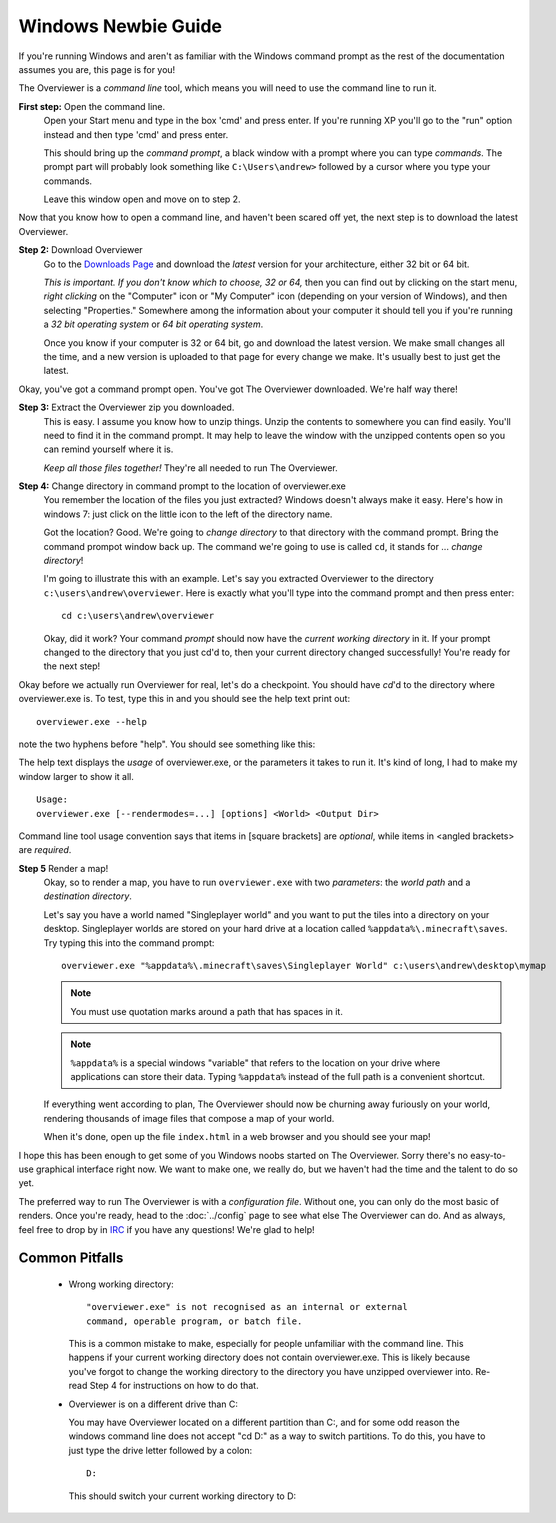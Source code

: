 ====================
Windows Newbie Guide
====================
If you're running Windows and aren't as familiar with the Windows command
prompt as the rest of the documentation assumes you are, this page is for you!

The Overviewer is a *command line* tool, which means you will need to use the command line to run it.

**First step:** Open the command line.
    Open your Start menu and type in the box 'cmd' and press enter. If you're
    running XP you'll go to the "run" option instead and then type 'cmd' and
    press enter.

    .. image:: opening_cmd.png
    
    This should bring up the *command prompt*, a black window with a prompt
    where you can type *commands*. The prompt part will probably look something
    like ``C:\Users\andrew>`` followed by a cursor where you type your commands.

    .. image:: cmd.png

    Leave this window open and move on to step 2.

Now that you know how to open a command line, and haven't been scared off yet,
the next step is to download the latest Overviewer.

**Step 2:** Download Overviewer
    Go to the `Downloads Page <http://overviewer.org/downloads>`_ and
    download the *latest* version for your architecture, either 32 bit
    or 64 bit.
    
    *This is important. If you don't know which to choose, 32 or 64,* then you
    can find out by clicking on the start menu, *right clicking* on the
    "Computer" icon or "My Computer" icon (depending on your version of
    Windows), and then selecting "Properties." Somewhere among the information
    about your computer it should tell you if you're running a *32 bit operating
    system* or *64 bit operating system*.

    .. image:: computer_properties.png
    
    .. image:: system.png

    Once you know if your computer is 32 or 64 bit, go and download the latest
    version. We make small changes all the time, and a new version is uploaded
    to that page for every change we make. It's usually best to just get the
    latest.

Okay, you've got a command prompt open. You've got The Overviewer downloaded.
We're half way there!

**Step 3:** Extract the Overviewer zip you downloaded.
    This is easy. I assume you know how to unzip things. Unzip the contents to
    somewhere you can find easily. You'll need to find it in the command
    prompt. It may help to leave the window with the unzipped contents open so
    you can remind yourself where it is.

    *Keep all those files together!* They're all needed to run The Overviewer.

    .. image:: extracting.png

**Step 4:** Change directory in command prompt to the location of overviewer.exe
    You remember the location of the files you just extracted? Windows doesn't
    always make it easy. Here's how in windows 7: just click on the little icon
    to the left of the directory name.

    .. image:: location1.png

    .. image:: location2.png
    
    Got the location? Good. We're going to *change directory* to that directory
    with the command prompt. Bring the command prompot window back up. The
    command we're going to use is called ``cd``, it stands for ... *change
    directory*!

    I'm going to illustrate this with an example. Let's say you extracted
    Overviewer to the directory
    ``c:\users\andrew\overviewer``. Here is exactly
    what you'll type into the command prompt and then press enter::

        cd c:\users\andrew\overviewer

    .. image:: changed_dir.png

    Okay, did it work? Your command *prompt* should now have the *current
    working directory* in it. If your prompt changed to the directory that you
    just cd'd to, then your current directory changed successfully! You're ready
    for the next step!

Okay before we actually run Overviewer for real, let's do a checkpoint. You
should have *cd*'d to the directory where overviewer.exe is. To test, type this
in and you should see the help text print out::

    overviewer.exe --help

note the two hyphens before "help". You should see something like this:

.. image:: usage.png

The help text displays the *usage* of overviewer.exe, or the parameters it takes
to run it. It's kind of long, I had to make my window larger to show it all.

::

    Usage:
    overviewer.exe [--rendermodes=...] [options] <World> <Output Dir>

Command line tool usage convention says that items in [square brackets] are
*optional*, while items in <angled brackets> are *required*.

**Step 5** Render a map!
    Okay, so to render a map, you have to run ``overviewer.exe`` with two
    *parameters*: the *world path* and a *destination directory*.

    Let's say you have a world named "Singleplayer world" and you want to put
    the tiles into a directory on your desktop. Singleplayer worlds are stored
    on your hard drive at a location called ``%appdata%\.minecraft\saves``. Try
    typing this into the command prompt::

        overviewer.exe "%appdata%\.minecraft\saves\Singleplayer World" c:\users\andrew\desktop\mymap

    .. note::
        You must use quotation marks around a path that has spaces in it.

    .. note::
        ``%appdata%`` is a special windows "variable" that refers to the
        location on your drive where applications can store their data. Typing
        ``%appdata%`` instead of the full path is a convenient shortcut.

    If everything went according to plan, The Overviewer should now be churning
    away furiously on your world, rendering thousands of image files that
    compose a map of your world.

    When it's done, open up the file ``index.html`` in a web browser and you
    should see your map!

I hope this has been enough to get some of you Windows noobs started on The
Overviewer. Sorry there's no easy-to-use graphical interface right now. We want
to make one, we really do, but we haven't had the time and the talent to do so
yet.

The preferred way to run The Overviewer is with a *configuration file*. Without
one, you can only do the most basic of renders. Once you're ready, head to the
:doc:`../config` page to see what else The Overviewer can do. And as always,
feel free to drop by in `IRC <http://overviewer.org/irc/>`_ if you have any
questions! We're glad to help!

Common Pitfalls
---------------

     - Wrong working directory::

            "overviewer.exe" is not recognised as an internal or external
            command, operable program, or batch file.

       This is a common mistake to make, especially for people unfamiliar
       with the command line. This happens if your current working directory
       does not contain overviewer.exe. This is likely because you've forgot
       to change the working directory to the directory you have unzipped
       overviewer into. Re-read Step 4 for instructions on how to do that.

     - Overviewer is on a different drive than C:\

       You may have Overviewer located on a different partition than C:,
       and for some odd reason the windows command line does not accept
       "cd D:\" as a way to switch partitions. To do this, you have to just
       type the drive letter followed by a colon::

            D:

       This should switch your current working directory to D:\

